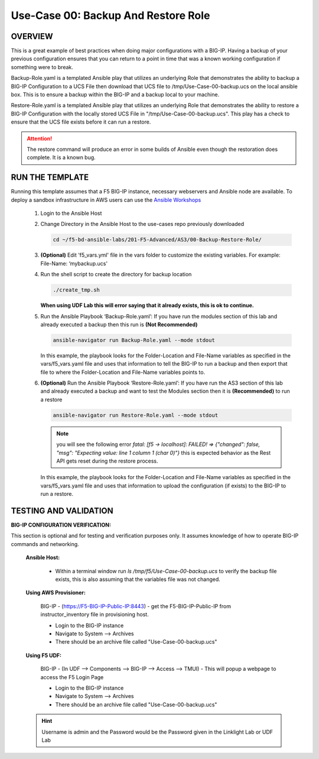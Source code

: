 Use-Case 00: Backup And Restore Role
====================================

OVERVIEW
--------

This is a great example of best practices when doing major configurations with a BIG-IP. Having a backup of your previous configuration ensures that you can return to a point in time that was a known working configuration if something were to break.

Backup-Role.yaml is a templated Ansible play that utilizes an underlying Role that demonstrates the ability to backup a BIG-IP Configuration to a UCS File then download that UCS file to /tmp/Use-Case-00-backup.ucs on the local ansible box. This is to ensure a backup within the BIG-IP and a backup local to your machine.

Restore-Role.yaml is a templated Ansible play that utilizes an underlying Role that demonstrates the ability to restore a BIG-IP Configuration with the locally stored UCS File in "/tmp/Use-Case-00-backup.ucs". This play has a check to ensure that the UCS file exists before it can run a restore. 

.. attention::

   The restore command will produce an error in some builds of Ansible even though the restoration does complete. It is a known bug.

RUN THE TEMPLATE
----------------

Running this template assumes that a F5 BIG-IP instance, necessary webservers and Ansible node are available. To deploy a sandbox infrastructure in AWS users can use the `Ansible Workshops <https://github.com/ansible/workshops>`__

   1. Login to the Ansible Host

   2. Change Directory in the Ansible Host to the use-cases repo previously downloaded

      .. code:: bash
      
         cd ~/f5-bd-ansible-labs/201-F5-Advanced/AS3/00-Backup-Restore-Role/

   3. **(Optional)** Edit 'f5_vars.yml' file in the vars folder to customize the existing variables. For example: File-Name: ‘mybackup.ucs'
      
   4. Run the shell script to create the directory for backup location

      .. code:: bash
      
         ./create_tmp.sh

      **When using UDF Lab this will error saying that it already exists, this is ok to continue.**

   5. Run the Ansible Playbook ‘Backup-Role.yaml’:
      If you have run the modules section of this lab and already executed a backup then this run is **(Not Recommended)**

      .. code:: bash
      
         ansible-navigator run Backup-Role.yaml --mode stdout

      In this example, the playbook looks for the Folder-Location and File-Name variables as specified in the vars/f5_vars.yaml file and uses that information to tell the BIG-IP to run a backup and then export that file to where the Folder-Location and File-Name variables points to.

   6. **(Optional)** Run the Ansible Playbook ‘Restore-Role.yaml’:
      If you have run the AS3 section of this lab and already executed a backup and want to test the Modules section then it is **(Recommended)** to run a restore
      
      .. code:: bash
      
         ansible-navigator run Restore-Role.yaml --mode stdout

      .. note::

         you will see the following error `fatal: [f5 -> localhost]: FAILED! => {"changed": false, "msg": "Expecting value: line 1 column 1 (char 0)"}`  this is expected behavior as the Rest API gets reset during the restore process.

      In this example, the playbook looks for the Folder-Location and File-Name variables as specified in the vars/f5_vars.yaml file and uses that information to upload the configuration (if exists) to the BIG-IP to run a restore.

TESTING AND VALIDATION
-----------------------

**BIG-IP CONFIGURATION VERIFICATION:**

This section is optional and for testing and verification purposes only. It assumes knowledge of how to operate BIG-IP commands and networking.



   **Ansible Host:**

      - Within a terminal window run `ls /tmp/f5/Use-Case-00-backup.ucs` to verify the backup file exists, this is also assuming that the variables file was not changed.

   **Using AWS Provisioner:**

      BIG-IP - (https://F5-BIG-IP-Public-IP:8443) - get the F5-BIG-IP-Public-IP from instructor_inventory file in provisioning host.

      - Login to the BIG-IP instance  
      - Navigate to System --> Archives  
      - There should be an archive file called "Use-Case-00-backup.ucs"  

   **Using F5 UDF:**

      BIG-IP - (In UDF --> Components --> BIG-IP --> Access --> TMUI)  - This will popup a webpage to access the F5 Login Page

      - Login to the BIG-IP instance  
      - Navigate to System --> Archives  
      - There should be an archive file called "Use-Case-00-backup.ucs"  

   .. hint::

      Username is admin and the Password would be the Password given in the Linklight Lab or UDF Lab
